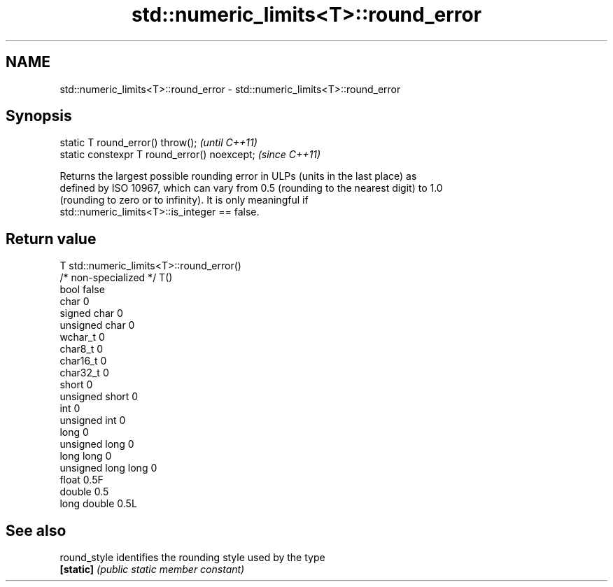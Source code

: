 .TH std::numeric_limits<T>::round_error 3 "2019.08.27" "http://cppreference.com" "C++ Standard Libary"
.SH NAME
std::numeric_limits<T>::round_error \- std::numeric_limits<T>::round_error

.SH Synopsis
   static T round_error() throw();             \fI(until C++11)\fP
   static constexpr T round_error() noexcept;  \fI(since C++11)\fP

   Returns the largest possible rounding error in ULPs (units in the last place) as
   defined by ISO 10967, which can vary from 0.5 (rounding to the nearest digit) to 1.0
   (rounding to zero or to infinity). It is only meaningful if
   std::numeric_limits<T>::is_integer == false.

.SH Return value

   T                     std::numeric_limits<T>::round_error()
   /* non-specialized */ T()
   bool                  false
   char                  0
   signed char           0
   unsigned char         0
   wchar_t               0
   char8_t               0
   char16_t              0
   char32_t              0
   short                 0
   unsigned short        0
   int                   0
   unsigned int          0
   long                  0
   unsigned long         0
   long long             0
   unsigned long long    0
   float                 0.5F
   double                0.5
   long double           0.5L

.SH See also

   round_style identifies the rounding style used by the type
   \fB[static]\fP    \fI(public static member constant)\fP
